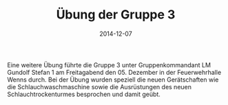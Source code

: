 #+TITLE: Übung der Gruppe 3
#+DATE: 2014-12-07
#+FACEBOOK_URL: 

Eine weitere Übung führte die Gruppe 3 unter Gruppenkommandant LM Gundolf Stefan 1 am Freitagabend den 05. Dezember in der Feuerwehrhalle Wenns durch. Bei der Übung wurden speziell die neuen Gerätschaften wie die Schlauchwaschmaschine sowie die Ausrüstungen des neuen Schlauchtrockenturmes besprochen und damit geübt.
